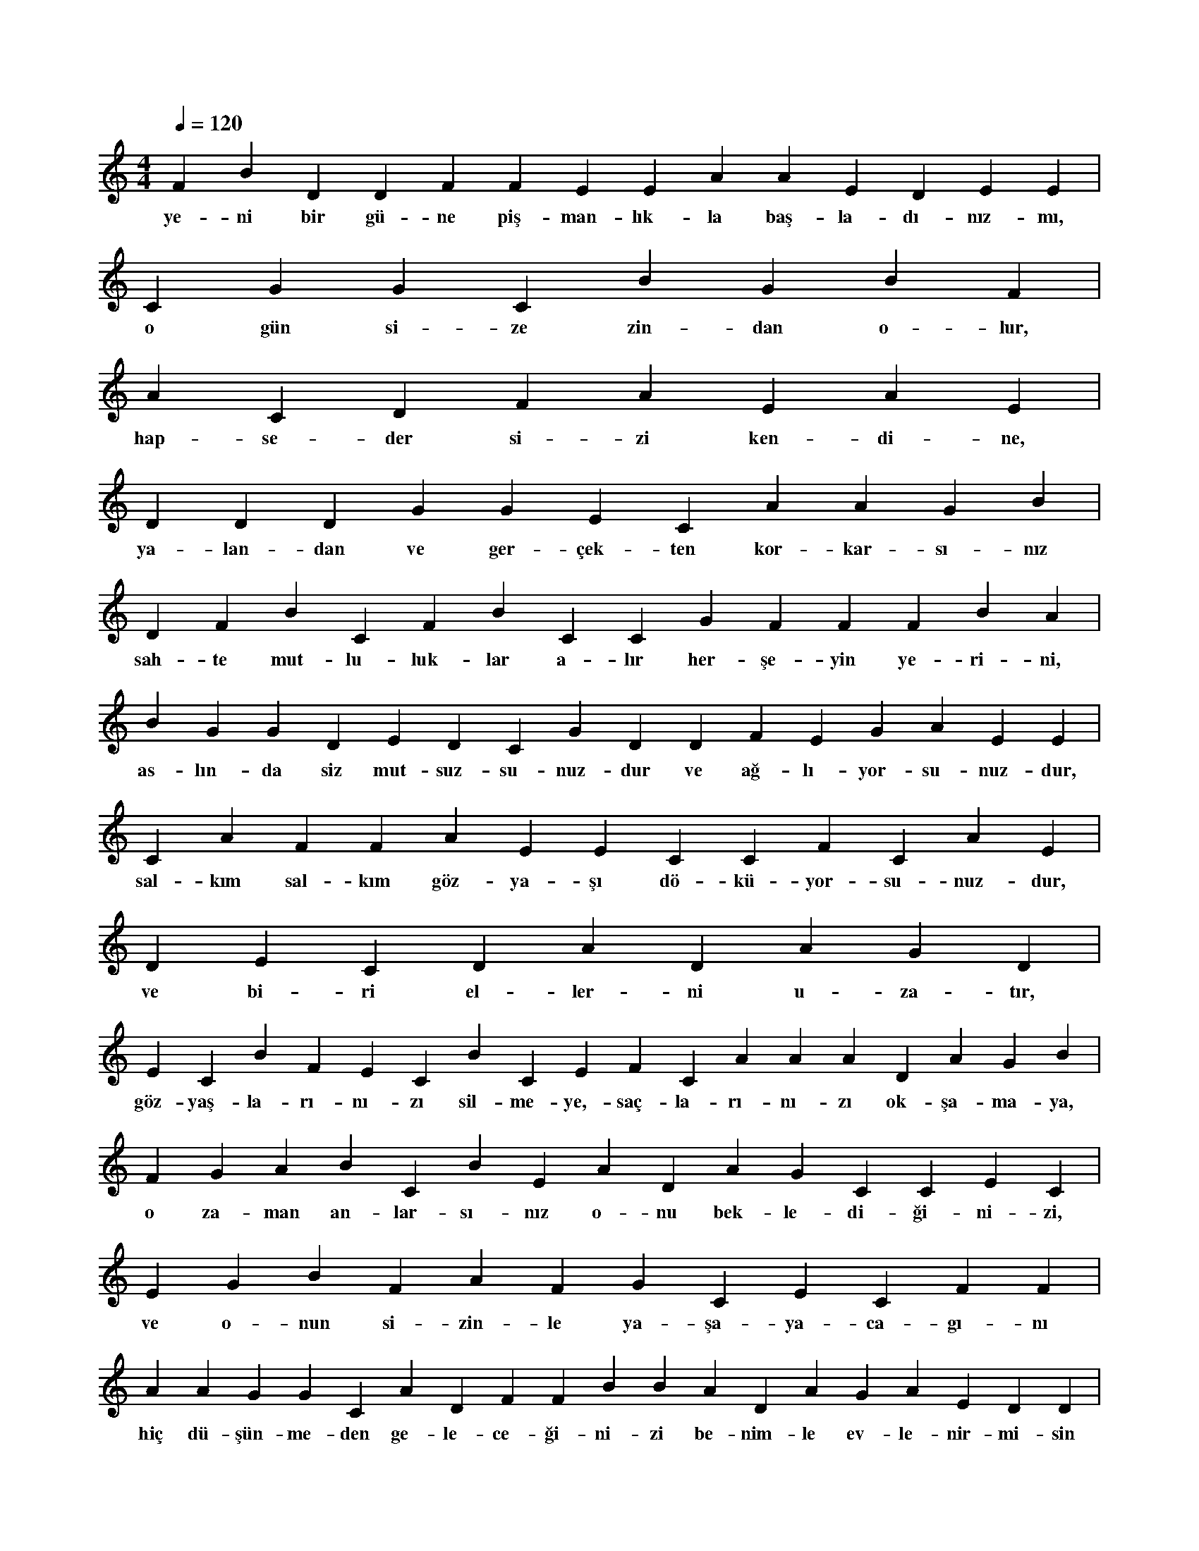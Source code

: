 X:0
M:4/4
L:1/4
Q:120
K:C
V:1
F B D D F F E E A A E D E E |
w:ye-ni bir gü-ne piş-man-lık-la baş-la-dı-nız-mı, 
C G G C B G B F |
w:o gün si-ze zin-dan o-lur, 
A C D F A E A E |
w:hap-se-der si-zi ken-di-ne, 
D D D G G E C A A G B |
w:ya-lan-dan ve ger-çek-ten kor-kar-sı-nız 
D F B C F B C C G F F F B A |
w:sah-te mut-lu-luk-lar a-lır her-şe-yin ye-ri-ni, 
B G G D E D C G D D F E G A E E |
w:as-lın-da siz mut-suz-su-nuz-dur ve ağ-lı-yor-su-nuz-dur, 
C A F F A E E C C F C A E |
w:sal-kım sal-kım göz-ya-şı dö-kü-yor-su-nuz-dur, 
D E C D A D A G D |
w:ve bi-ri el-ler-ni u-za-tır, 
E C B F E C B C E F C A A A D A G B |
w:göz-yaş-la-rı-nı-zı sil-me-ye,-saç-la-rı-nı-zı ok-şa-ma-ya, 
F G A B C B E A D A G C C E C |
w:o za-man an-lar-sı-nız o-nu bek-le-di-ği-ni-zi, 
E G B F A F G C E C F F |
w:ve o-nun si-zin-le ya-şa-ya-ca-gı-nı 
A A G G C A D F F B B A D A G A E D D |
w:hiç dü-şün-me-den ge-le-ce-ği-ni-zi be-nim-le ev-le-nir-mi-sin 
F G F B G C E F E D G |
w:ke-li-me-le-ri çı-kar ağ-zı-nız-dan, 
B E D G F A A G D B A A E B D A D |
w:piş-man o-la-ca-ğı-nı-zı dü-şün-me-den-,a-tı-lır-sı-nız, 
C G G G F G E G C C |
w:yep-ye-ni bir sev-da-nın koy-nu-na 
F F C F B E F G F G F |
w:bel-ki bu sev-da mut-lu e-der si-zi, 
C A C A A E A A D D D F G C D A E F |
w:bel-ki-de bu sev-da-da piş-man ol-mazs-sı-nız es-ki-si gi-bi, 
B C A A B B F E A E D |
w:i-ki se-çe-nek var-dır si-zin i-çin, 
G C F C B C A E F G G D F |
w:ya se-ver-si-niz, ya-da nef-ret e-der-si-niz 
D D G G E F F F D C C C G C E D |
w:hiç üz-me-me-ye ça-lı-şır-sı-nız e-ğer sev-diy-se-niz, 
B E D G E C D G B F E F G G F A A G D |
w:ve so-ğut-ma-ya ça-lı-şır-sı-nız nef-re-ti-ni-zin eş-li-ğin-de, 
C B E C G G B E G D A F C E A F B B B A D |
w:her-şe-ye rag-men o bir ca-nan-dır,-nef-ret e-dil-me-yi hak et-mi-yor-dur 
C G E G G B E C B E B A F G E G |
w:ve dü-şün-ce-le-ri-ni-zi suş-la-ma-ya baş-lar-sı-nız, 
D G G F G A D A A C G B |
w:o si-ze se-ni se-vi-yo-rum de-dik-çe 
A B C E B B B C G |
w:aş-kı-nız bir kat da-ha ar-tar, 
C C G C F A A D G E E C D B D C |
w:ve buz-la-rı-nız çö-zü-lür,-mut-lu-luk-la-rı-nız baş-lar 
A G A E B D C F F G A D C |
w:ya-zın or-ta-sın-da kar yağ-maz üs-tü-nü-ze, 
D B D C C E G D G B E E E C F |
w:kı-şın or-ta-sın-da sı-ca-cık ka-lır vu-cu-du-nuz, 
A B E C C A B E G E F G A G C D A |
w:kor-ka-rım-ki siz a-şık ol-muş-su-nuz-dur,-de-li-ce-si-ne 
G G A F D E E D G A F C |
w:bu an-dan son-ra si-ze,-mut-lu-luk ka-lır, 
A B B F E C F G C F D B B E E B G F |
w:e-ğer bu sev-da-yı do-lu do-lu ya-şa-ya-bi-li-yor-sa-nız, 
B A D A D F C F F D D B F B |
w:kay-bet-ti-ği-niz yıl-lar ge-ri dö-ner o za-man, 
G E E F G E F E C F |
w:ve piş-man-lık-la-rı-nız-da ol-maz, 
F C B A F F B C G A F A B |
w:se-ni se-vi-yo-rum di-ye-bi-li-yor-sa-nız 
